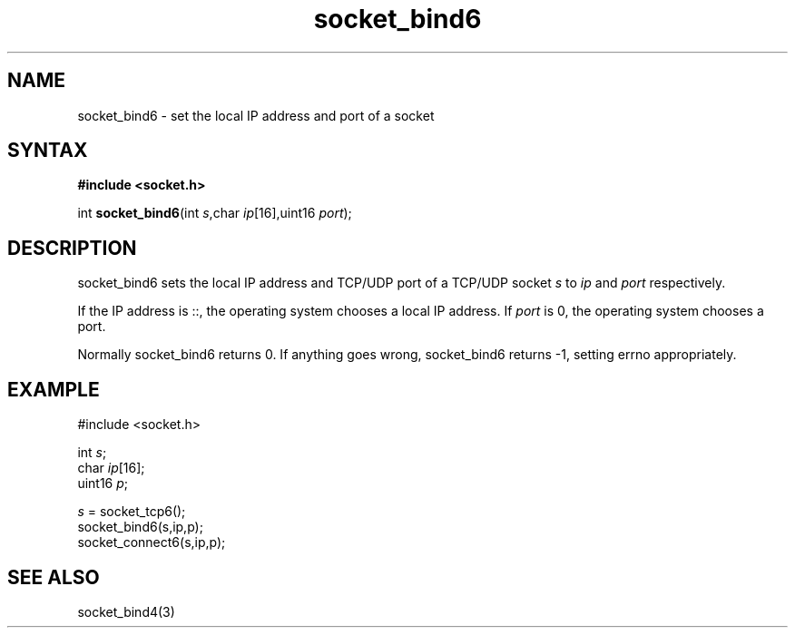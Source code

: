 .TH socket_bind6 3
.SH NAME
socket_bind6 \- set the local IP address and port of a socket
.SH SYNTAX
.B #include <socket.h>

int \fBsocket_bind6\fP(int \fIs\fR,char \fIip\fR[16],uint16 \fIport\fR);
.SH DESCRIPTION
socket_bind6 sets the local IP address and TCP/UDP port of a TCP/UDP
socket \fIs\fR to \fIip\fR and \fIport\fR respectively.

If the IP address is ::, the operating system chooses a local IP
address.  If \fIport\fR is 0, the operating system chooses a port.

Normally socket_bind6 returns 0. If anything goes wrong, socket_bind6
returns -1, setting errno appropriately.

.SH EXAMPLE
  #include <socket.h>

  int \fIs\fR;
  char \fIip\fR[16];
  uint16 \fIp\fR;

  \fIs\fR = socket_tcp6();
  socket_bind6(s,ip,p);
  socket_connect6(s,ip,p);

.SH "SEE ALSO"
socket_bind4(3)
